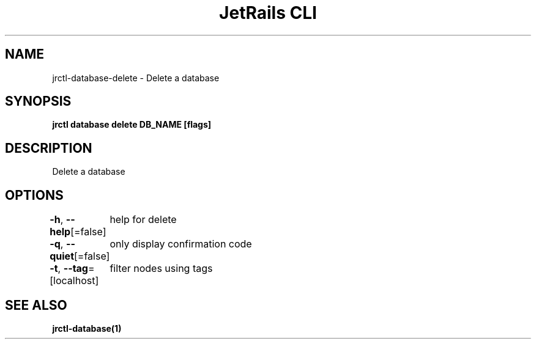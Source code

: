.nh
.TH "JetRails CLI" "1" "Mar 2023" "Copyright 2023 ADF, Inc. All Rights Reserved " ""

.SH NAME
.PP
jrctl\-database\-delete \- Delete a database


.SH SYNOPSIS
.PP
\fBjrctl database delete DB\_NAME [flags]\fP


.SH DESCRIPTION
.PP
Delete a database


.SH OPTIONS
.PP
\fB\-h\fP, \fB\-\-help\fP[=false]
	help for delete

.PP
\fB\-q\fP, \fB\-\-quiet\fP[=false]
	only display confirmation code

.PP
\fB\-t\fP, \fB\-\-tag\fP=[localhost]
	filter nodes using tags


.SH SEE ALSO
.PP
\fBjrctl\-database(1)\fP
